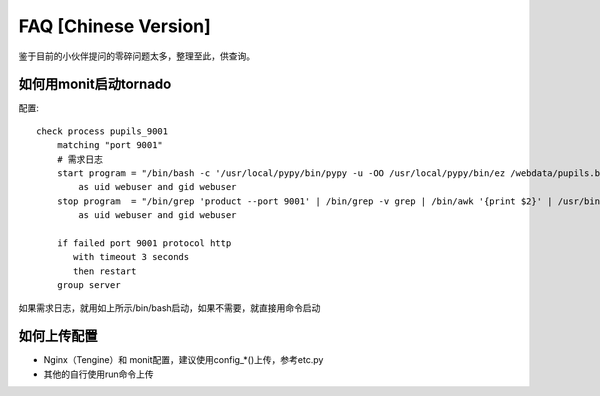 FAQ [Chinese Version]
==============================


鉴于目前的小伙伴提问的零碎问题太多，整理至此，供查询。


如何用monit启动tornado
---------------------------------------------

配置::

    check process pupils_9001
        matching "port 9001"
        # 需求日志
        start program = "/bin/bash -c '/usr/local/pypy/bin/pypy -u -OO /usr/local/pypy/bin/ez /webdata/pupils.baixing.com  product --port 9001 &>> /logs/tornado/pupils_9001.log'"
            as uid webuser and gid webuser
        stop program  = "/bin/grep 'product --port 9001' | /bin/grep -v grep | /bin/awk '{print $2}' | /usr/bin/xargs kill -9"
            as uid webuser and gid webuser

        if failed port 9001 protocol http
           with timeout 3 seconds
           then restart
        group server



如果需求日志，就用如上所示/bin/bash启动，如果不需要，就直接用命令启动



如何上传配置
---------------------------------------------


* Nginx（Tengine）和 monit配置，建议使用config_*()上传，参考etc.py

* 其他的自行使用run命令上传




